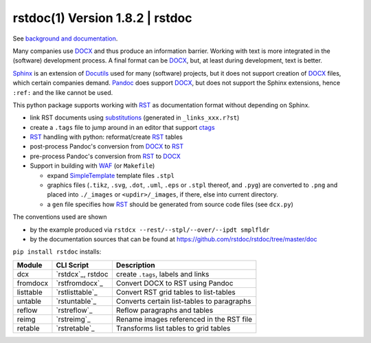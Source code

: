 =================================
rstdoc(1) Version 1.8.2 \| rstdoc
=================================

See `background and documentation <https://rstdoc.readthedocs.io/en/latest/>`__.

Many companies use `DOCX <http://www.ecma-international.org/publications/standards/Ecma-376.htm>`_
and thus produce an information barrier.
Working with text is more integrated in the (software) development process.
A final format can be `DOCX`_, but, at least during development, text is better.

`Sphinx <http://www.sphinx-doc.org/en/stable/>`__
is an extension of `Docutils <http://docutils.sourceforge.net/>`__
used for many (software) projects,
but it does not support creation of `DOCX`_ files, which certain companies demand.
`Pandoc <https://pandoc.org/>`__
does support `DOCX`_, but does not support the Sphinx extensions,
hence ``:ref:`` and the like cannot be used.

This python package supports working with
`RST <http://docutils.sourceforge.net/docs/ref/rst/restructuredtext.html>`_
as documentation format without depending on Sphinx.

- link RST documents using 
  `substitutions <http://docutils.sourceforge.net/docs/ref/rst/restructuredtext.html#substitution-definitions>`__
  (generated in ``_links_xxx.r?st``)
- create a ``.tags`` file to jump around in an editor that support 
  `ctags <http://ctags.sourceforge.net/FORMAT>`__
- `RST`_ handling with python: reformat/create `RST`_ tables
- post-process Pandoc's conversion from `DOCX`_ to `RST`_
- pre-process Pandoc's conversion from `RST`_ to `DOCX`_
- Support in building with `WAF <https://github.com/waf-project/waf>`_ (or ``Makefile``)

  - expand
    `SimpleTemplate <https://bottlepy.org/docs/dev/stpl.html#simpletemplate-syntax>`_
    template files ``.stpl``
  - graphics files (``.tikz``, ``.svg``, ``.dot``,  ``.uml``, ``.eps`` or ``.stpl`` thereof, and ``.pyg``)
    are converted to ``.png``
    and placed into ``./_images`` or ``<updir>/_images``, if there, else into current directory.
  - a ``gen`` file specifies how `RST`_ should be generated from source code files (see ``dcx.py``)

The conventions used are shown

- by the example produced via ``rstdcx --rest/--stpl/--over/--ipdt smplfldr``
- by the documentation sources that can be found at
  https://github.com/rstdoc/rstdoc/tree/master/doc

``pip install rstdoc`` installs:

+-----------+-------------------+--------------------------------------------+
| Module    | CLI Script        | Description                                |
+===========+===================+============================================+
| dcx       | `rstdcx`_, rstdoc | create ``.tags``, labels and links         |
+-----------+-------------------+--------------------------------------------+
| fromdocx  | `rstfromdocx`_    | Convert DOCX to RST using Pandoc           |
+-----------+-------------------+--------------------------------------------+
| listtable | `rstlisttable`_   | Convert RST grid tables to list-tables     |
+-----------+-------------------+--------------------------------------------+
| untable   | `rstuntable`_     | Converts certain list-tables to paragraphs |
+-----------+-------------------+--------------------------------------------+
| reflow    | `rstreflow`_      | Reflow paragraphs and tables               |
+-----------+-------------------+--------------------------------------------+
| reimg     | `rstreimg`_       | Rename images referenced in the RST file   |
+-----------+-------------------+--------------------------------------------+
| retable   | `rstretable`_     | Transforms list tables to grid tables      |
+-----------+-------------------+--------------------------------------------+

